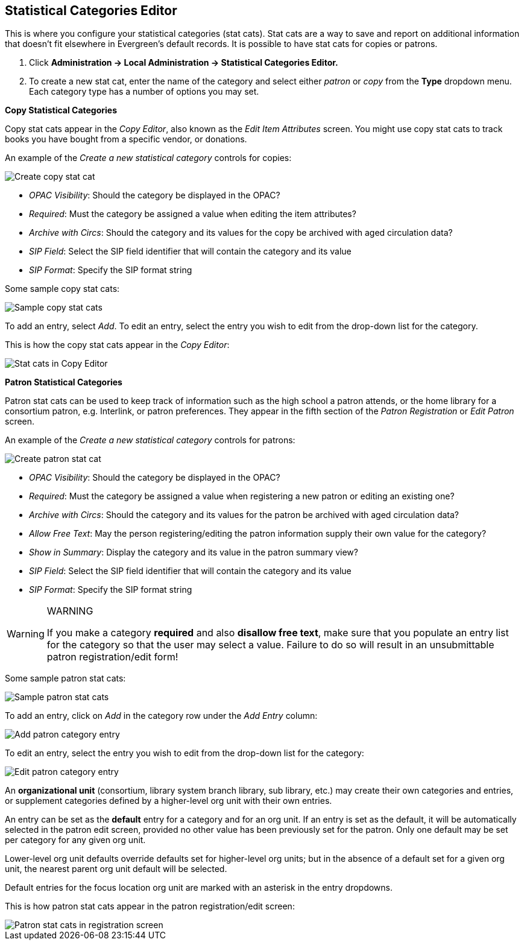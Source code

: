 Statistical Categories Editor
-----------------------------

This is where you configure your statistical categories (stat cats).  Stat cats are a way to save and report on additional information that doesn't fit elsewhere in Evergreen's default records.  It is possible to have stat cats for copies or patrons.

1. Click *Administration -> Local Administration ->  Statistical Categories Editor.*

2. To create a new stat cat, enter the name of the category and select either _patron_ or _copy_ from the *Type* dropdown menu. Each category type has a number of options you may set.

*Copy Statistical Categories*

Copy stat cats appear in the _Copy Editor_, also known as the _Edit Item Attributes_ screen. You might use copy stat cats to track books you have bought from a specific vendor, or donations.

An example of the _Create a new statistical category_ controls for copies:

image::media/lsa-statcat-1.png[Create copy stat cat]

* _OPAC Visibility_:  Should the category be displayed in the OPAC?
* _Required_:  Must the category be assigned a value when editing the item attributes?
* _Archive with Circs_:  Should the category and its values for the copy be archived with aged circulation data?
* _SIP Field_:  Select the SIP field identifier that will contain the category and its value
* _SIP Format_:  Specify the SIP format string

Some sample copy stat cats:

image::media/lsa-statcat-2.png[Sample copy stat cats]

To add an entry, select _Add_.  To edit an entry, select the entry you wish to edit from the drop-down list for the category.

This is how the copy stat cats appear in the _Copy Editor_:

image::media/lsa-statcat-3.png[Stat cats in Copy Editor]

*Patron Statistical Categories*

Patron stat cats can be used to keep track of information such as the high school a patron attends, or the home library for a consortium patron, e.g. Interlink, or patron preferences. They appear in the fifth section of the _Patron Registration_ or _Edit Patron_ screen.

An example of the _Create a new statistical category_ controls for patrons:

image::media/lsa-statcat-4.png[Create patron stat cat]

* _OPAC Visibility_:  Should the category be displayed in the OPAC?
* _Required_:  Must the category be assigned a value when registering a new patron or editing an existing one?
* _Archive with Circs_:  Should the category and its values for the patron be archived with aged circulation data?
* _Allow Free Text_:  May the person registering/editing the patron information supply their own value for the category?
* _Show in Summary_:  Display the category and its value in the patron summary view?
* _SIP Field_:  Select the SIP field identifier that will contain the category and its value
* _SIP Format_:  Specify the SIP format string

[WARNING]
.WARNING
=====================================
If you make a category *required* and also *disallow free text*, make sure that you populate an entry list for the category so that the user may select a value.  Failure to do so will result in an unsubmittable patron registration/edit form!
=====================================

Some sample patron stat cats:

image::media/lsa-statcat-5.png[Sample patron stat cats]

To add an entry, click on _Add_ in the category row under the _Add Entry_ column:

image::media/lsa-statcat-6.png[Add patron category entry]  

To edit an entry, select the entry you wish to edit from the drop-down list for the category:

image::media/lsa-statcat-7.png[Edit patron category entry]

An *organizational unit* (consortium, library system branch library, sub library, etc.) may create their own categories and entries, or supplement categories defined by a higher-level org unit with their own entries.

An entry can be set as the *default* entry for a category and for an org unit.  If an entry is set as the default, it will be automatically selected in the patron edit screen, provided no other value has been previously set for the patron. Only one default may be set per category for any given org unit.

Lower-level org unit defaults override defaults set for higher-level org units;  but in the absence of a default set for a given org unit, the nearest parent org unit default will be selected.

Default entries for the focus location org unit are marked with an asterisk in the entry dropdowns.

This is how patron stat cats appear in the patron registration/edit screen:

image::media/lsa-statcat-8.png[Patron stat cats in registration screen]

